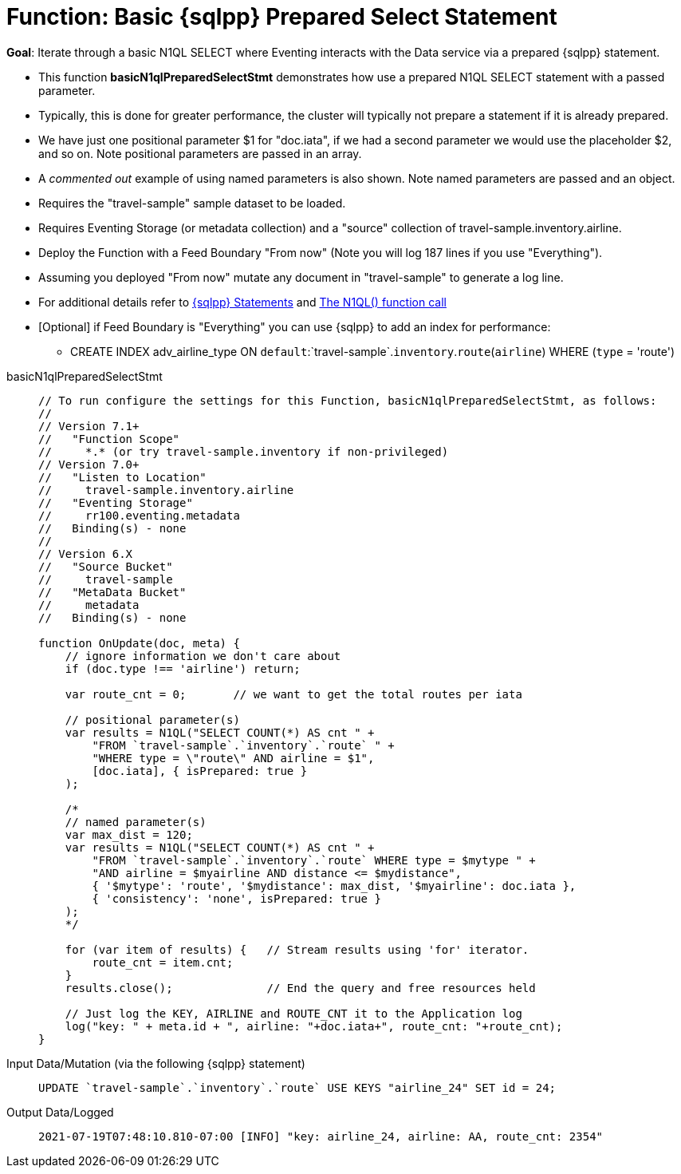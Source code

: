 = Function: Basic {sqlpp} Prepared Select Statement
:description: pass:q[Iterate through a basic N1QL SELECT where Eventing interacts with the Data service via a prepared {sqlpp} statement.]
:page-edition: Enterprise Edition
:tabs:

*Goal*: {description}

* This function *basicN1qlPreparedSelectStmt* demonstrates how use a prepared N1QL SELECT statement with a passed parameter. 
* Typically, this is done for greater performance, the cluster will typically not prepare a statement if it is already prepared.
* We have just one positional parameter $1 for "doc.iata", if we had a second parameter we would use 
the placeholder $2, and so on. Note positional parameters are passed in an array.
* A _commented out_ example of using named parameters is also shown. Note named parameters are passed and an object.
* Requires the "travel-sample" sample dataset to be loaded.
* Requires Eventing Storage (or metadata collection) and a "source" collection of travel-sample.inventory.airline.
* Deploy the Function with a Feed Boundary "From now" (Note you will log 187 lines if you use "Everything").
* Assuming you deployed "From now" mutate any document in "travel-sample" to generate a log line.
* For additional details refer to xref:eventing-language-constructs.adoc#added-lang-features[{sqlpp} Statements] and
xref:eventing-language-constructs.adoc#n1ql_call[The N1QL() function call]
* [Optional] if Feed Boundary is "Everything" you can use {sqlpp} to add an index for performance:
** CREATE INDEX adv_airline_type ON `default`:`travel-sample`.`inventory`.`route`(`airline`) WHERE (`type` = 'route')

[{tabs}] 
====
basicN1qlPreparedSelectStmt::
+
--
[source,javascript]
----
// To run configure the settings for this Function, basicN1qlPreparedSelectStmt, as follows:
//
// Version 7.1+
//   "Function Scope"
//     *.* (or try travel-sample.inventory if non-privileged)
// Version 7.0+
//   "Listen to Location"
//     travel-sample.inventory.airline
//   "Eventing Storage"
//     rr100.eventing.metadata
//   Binding(s) - none
//
// Version 6.X
//   "Source Bucket"
//     travel-sample
//   "MetaData Bucket"
//     metadata
//   Binding(s) - none

function OnUpdate(doc, meta) {
    // ignore information we don't care about
    if (doc.type !== 'airline') return;
    
    var route_cnt = 0;       // we want to get the total routes per iata
    
    // positional parameter(s)
    var results = N1QL("SELECT COUNT(*) AS cnt " +
        "FROM `travel-sample`.`inventory`.`route` " +
        "WHERE type = \"route\" AND airline = $1",
        [doc.iata], { isPrepared: true }
    );      
      
    /*    
    // named parameter(s)
    var max_dist = 120;
    var results = N1QL("SELECT COUNT(*) AS cnt " +
        "FROM `travel-sample`.`inventory`.`route` WHERE type = $mytype " +
        "AND airline = $myairline AND distance <= $mydistance",
        { '$mytype': 'route', '$mydistance': max_dist, '$myairline': doc.iata },         
        { 'consistency': 'none', isPrepared: true }
    );
    */
        
    for (var item of results) {   // Stream results using 'for' iterator.
        route_cnt = item.cnt;
    }
    results.close();              // End the query and free resources held
    
    // Just log the KEY, AIRLINE and ROUTE_CNT it to the Application log
    log("key: " + meta.id + ", airline: "+doc.iata+", route_cnt: "+route_cnt);
}
----
--

Input Data/Mutation (via the following {sqlpp} statement)::
+
--
[source,sqlpp]
----
UPDATE `travel-sample`.`inventory`.`route` USE KEYS "airline_24" SET id = 24;
----
--

Output Data/Logged::
+ 
-- 
[source,json]
----
2021-07-19T07:48:10.810-07:00 [INFO] "key: airline_24, airline: AA, route_cnt: 2354" 
----
--
====
